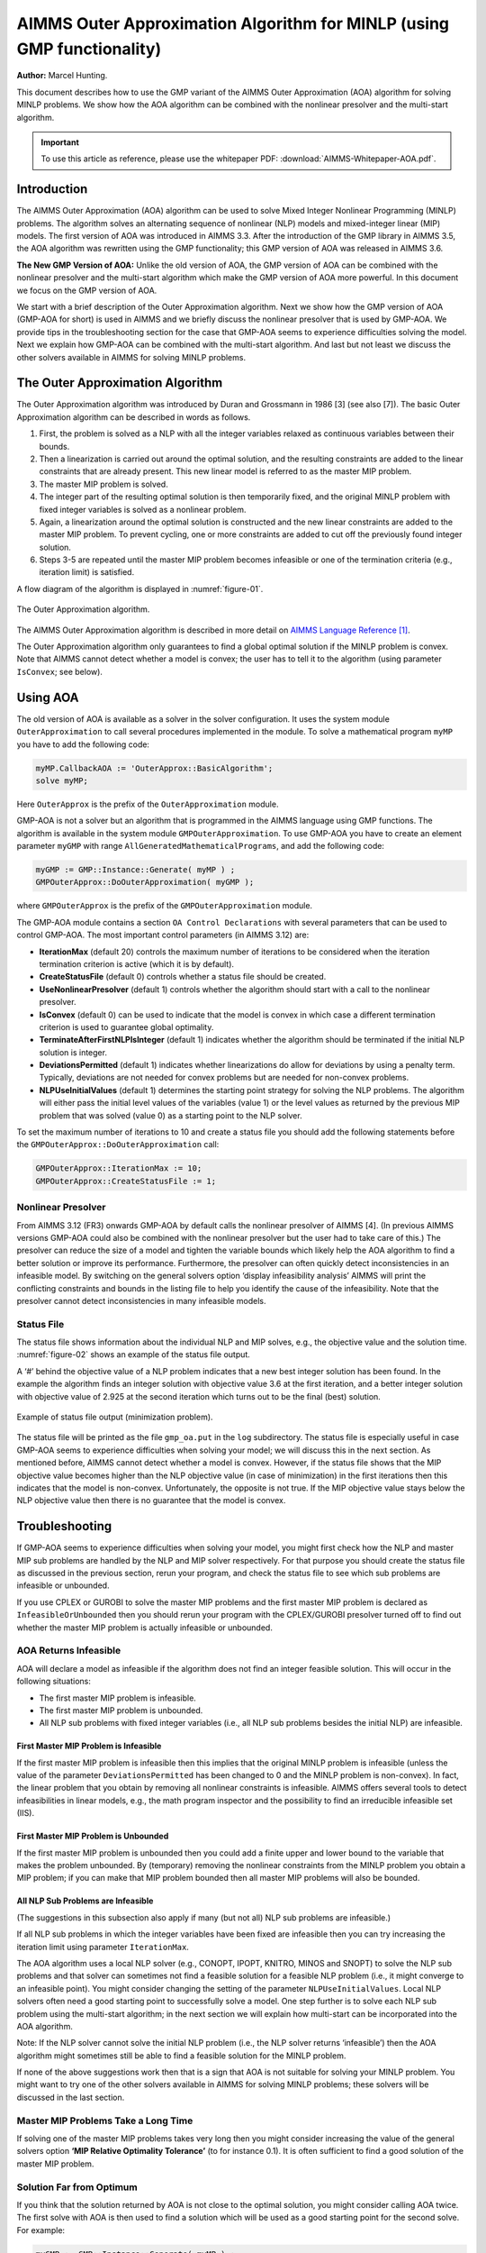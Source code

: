 AIMMS Outer Approximation Algorithm for MINLP (using GMP functionality)
==========================================================================

**Author:** Marcel Hunting. 

This document describes how to use the GMP variant of the AIMMS Outer Approximation (AOA) algorithm for solving MINLP problems. 
We show how the AOA algorithm can be combined with the nonlinear presolver and the multi-start algorithm.

.. important::
    To use this article as reference, please use the whitepaper PDF: :download:`AIMMS-Whitepaper-AOA.pdf`.

Introduction
------------

The AIMMS Outer Approximation (AOA) algorithm can be used to solve Mixed
Integer Nonlinear Programming (MINLP) problems. The algorithm solves an
alternating sequence of nonlinear (NLP) models and mixed-integer linear
(MIP) models. The first version of AOA was introduced in AIMMS 3.3.
After the introduction of the GMP library in AIMMS 3.5, the AOA
algorithm was rewritten using the GMP functionality; this GMP version of
AOA was released in AIMMS 3.6.

**The New GMP Version of AOA:** 
Unlike the old version of AOA, the GMP version of AOA can be combined
with the nonlinear presolver and the multi-start algorithm which make
the GMP version of AOA more powerful. In this document we focus on the
GMP version of AOA.

We start with a brief description of the Outer Approximation algorithm.
Next we show how the GMP version of AOA (GMP-AOA for short) is used in
AIMMS and we briefly discuss the nonlinear presolver that is used by
GMP-AOA. We provide tips in the troubleshooting section for the case
that GMP-AOA seems to experience difficulties solving the model. Next we
explain how GMP-AOA can be combined with the multi-start algorithm. And
last but not least we discuss the other solvers available in AIMMS for
solving MINLP problems.

The Outer Approximation Algorithm
-----------------------------------

The Outer Approximation algorithm was introduced by Duran and Grossmann
in 1986 [3] (see also [7]). The basic Outer Approximation algorithm can
be described in words as follows.

1. First, the problem is solved as a NLP with all the integer variables
   relaxed as continuous variables between their bounds.

2. Then a linearization is carried out around the optimal solution, and
   the resulting constraints are added to the linear constraints that
   are already present. This new linear model is referred to as the
   master MIP problem.

3. The master MIP problem is solved.

4. The integer part of the resulting optimal solution is then
   temporarily fixed, and the original MINLP problem with fixed integer
   variables is solved as a nonlinear problem.

5. Again, a linearization around the optimal solution is constructed and
   the new linear constraints are added to the master MIP problem. To
   prevent cycling, one or more constraints are added to cut off the
   previously found integer solution.

6. Steps 3-5 are repeated until the master MIP problem becomes
   infeasible or one of the termination criteria (e.g., iteration limit)
   is satisfied.

A flow diagram of the algorithm is displayed in :numref:`figure-01`.

.. _figure-01:

.. figure:: images/figure1.png
    :align: center

    The Outer Approximation algorithm.

The AIMMS Outer Approximation algorithm is described in more detail on 
`AIMMS Language Reference [1] <https://documentation.aimms.com/language-reference/optimization-modeling-components/mixed-complementarity-problems/index.html#chap-compl>`_.

The Outer Approximation algorithm only guarantees to find a global
optimal solution if the MINLP problem is convex. Note that AIMMS cannot
detect whether a model is convex; the user has to tell it to the
algorithm (using parameter ``IsConvex``; see below).

Using AOA
--------------

The old version of AOA is available as a solver in the solver
configuration. It uses the system module ``OuterApproximation`` to call
several procedures implemented in the module. To solve a mathematical
program ``myMP`` you have to add the following code:

.. code-block:: text 

    myMP.CallbackAOA := 'OuterApprox::BasicAlgorithm';
    solve myMP;

Here ``OuterApprox`` is the prefix of the ``OuterApproximation`` module.

GMP-AOA is not a solver but an algorithm that is programmed in the AIMMS
language using GMP functions. The algorithm is available in the system
module ``GMPOuterApproximation``. To use GMP-AOA you have to create an
element parameter ``myGMP`` with range ``AllGeneratedMathematicalPrograms``, and add the following code:

.. code-block:: text 

    myGMP := GMP::Instance::Generate( myMP ) ;
    GMPOuterApprox::DoOuterApproximation( myGMP );

where ``GMPOuterApprox`` is the prefix of the ``GMPOuterApproximation`` module.

The GMP-AOA module contains a section ``OA Control Declarations`` with
several parameters that can be used to control GMP-AOA. The most
important control parameters (in AIMMS 3.12) are:

-  **IterationMax** (default 20) controls the maximum number of
   iterations to be considered when the iteration termination criterion
   is active (which it is by default).

-  **CreateStatusFile** (default 0) controls whether a status file
   should be created.

-  **UseNonlinearPresolver** (default 1) controls whether the algorithm
   should start with a call to the nonlinear presolver.

-  **IsConvex** (default 0) can be used to indicate that the model is
   convex in which case a different termination criterion is used to
   guarantee global optimality.

-  **TerminateAfterFirstNLPIsInteger** (default 1) indicates whether the
   algorithm should be terminated if the initial NLP solution is
   integer.

-  **DeviationsPermitted** (default 1) indicates whether linearizations
   do allow for deviations by using a penalty term. Typically,
   deviations are not needed for convex problems but are needed for
   non-convex problems.

-  **NLPUseInitialValues** (default 1) determines the starting point
   strategy for solving the NLP problems. The algorithm will either pass
   the initial level values of the variables (value 1) or the level
   values as returned by the previous MIP problem that was solved (value
   0) as a starting point to the NLP solver.

To set the maximum number of iterations to 10 and create a status file
you should add the following statements before the ``GMPOuterApprox::DoOuterApproximation`` call:

.. code-block:: text 

    GMPOuterApprox::IterationMax := 10;
    GMPOuterApprox::CreateStatusFile := 1;

Nonlinear Presolver
~~~~~~~~~~~~~~~~~~~~~~~~~~

From AIMMS 3.12 (FR3) onwards GMP-AOA by default calls the nonlinear
presolver of AIMMS [4]. (In previous AIMMS versions GMP-AOA could also
be combined with the nonlinear presolver but the user had to take care
of this.) The presolver can reduce the size of a model and tighten the
variable bounds which likely help the AOA algorithm to find a better
solution or improve its performance. Furthermore, the presolver can
often quickly detect inconsistencies in an infeasible model. By
switching on the general solvers option ‘display infeasibility analysis’
AIMMS will print the conflicting constraints and bounds in the listing
file to help you identify the cause of the infeasibility. Note that the
presolver cannot detect inconsistencies in many infeasible models.

Status File
~~~~~~~~~~~~~

The status file shows information about the individual NLP and MIP solves, e.g., the objective value and the
solution time. :numref:`figure-02` shows an example of the status file output.

A ‘#’ behind the objective value of a NLP problem indicates that a new best integer solution has been found.
In the example the algorithm finds an integer solution with objective value 3.6 at the first iteration, and a
better integer solution with objective value of 2.925 at the second iteration which turns out to be the final
(best) solution.

.. _figure-02:

.. figure:: images/figure2.png
    :align: center

    Example of status file output (minimization problem).

The status file will be printed as the file ``gmp_oa.put`` in the ``log`` subdirectory. The status file is especially
useful in case GMP-AOA seems to experience difficulties when solving your model; we will discuss this in the
next section. As mentioned before, AIMMS cannot detect whether a model is convex. However, if the status
file shows that the MIP objective value becomes higher than the NLP objective value (in case of minimization)
in the first iterations then this indicates that the model is non-convex. Unfortunately, the opposite is not true.
If the MIP objective value stays below the NLP objective value then there is no guarantee that the model is convex.

Troubleshooting
----------------------

If GMP-AOA seems to experience difficulties when solving your model, you
might first check how the NLP and master MIP sub problems are handled by
the NLP and MIP solver respectively. For that purpose you should create
the status file as discussed in the previous section, rerun your
program, and check the status file to see which sub problems are
infeasible or unbounded.

If you use CPLEX or GUROBI to solve the master MIP problems and the
first master MIP problem is declared as ``InfeasibleOrUnbounded`` then you
should rerun your program with the CPLEX/GUROBI presolver turned off to
find out whether the master MIP problem is actually infeasible or
unbounded.

AOA Returns Infeasible
~~~~~~~~~~~~~~~~~~~~~~~~~

AOA will declare a model as infeasible if the algorithm does not find an
integer feasible solution. This will occur in the following situations:

-  The first master MIP problem is infeasible.

-  The first master MIP problem is unbounded.

-  All NLP sub problems with fixed integer variables (i.e., all NLP sub
   problems besides the initial NLP) are infeasible.

First Master MIP Problem is Infeasible
^^^^^^^^^^^^^^^^^^^^^^^^^^^^^^^^^^^^^^^

If the first master MIP problem is infeasible then this implies that the
original MINLP problem is infeasible (unless the value of the parameter
``DeviationsPermitted`` has been changed to 0 and the MINLP problem is
non-convex). In fact, the linear problem that you obtain by removing all
nonlinear constraints is infeasible. AIMMS offers several tools to
detect infeasibilities in linear models, e.g., the math program
inspector and the possibility to find an irreducible infeasible set (IIS).

First Master MIP Problem is Unbounded
^^^^^^^^^^^^^^^^^^^^^^^^^^^^^^^^^^^^^^^

If the first master MIP problem is unbounded then you could add a finite
upper and lower bound to the variable that makes the problem unbounded.
By (temporary) removing the nonlinear constraints from the MINLP problem
you obtain a MIP problem; if you can make that MIP problem bounded then
all master MIP problems will also be bounded.

All NLP Sub Problems are Infeasible
^^^^^^^^^^^^^^^^^^^^^^^^^^^^^^^^^^^^^^^

(The suggestions in this subsection also apply if many (but not all) NLP
sub problems are infeasible.)

If all NLP sub problems in which the integer variables have been fixed
are infeasible then you can try increasing the iteration limit using
parameter ``IterationMax``.

The AOA algorithm uses a local NLP solver (e.g., CONOPT, IPOPT, KNITRO,
MINOS and SNOPT) to solve the NLP sub problems and that solver can
sometimes not find a feasible solution for a feasible NLP problem (i.e.,
it might converge to an infeasible point). You might consider changing
the setting of the parameter ``NLPUseInitialValues``. Local NLP solvers
often need a good starting point to successfully solve a model. One step
further is to solve each NLP sub problem using the multi-start
algorithm; in the next section we will explain how multi-start can be
incorporated into the AOA algorithm.

Note: If the NLP solver cannot solve the initial NLP problem (i.e., the
NLP solver returns ‘infeasible’) then the AOA algorithm might sometimes
still be able to find a feasible solution for the MINLP problem.

If none of the above suggestions work then that is a sign that AOA is
not suitable for solving your MINLP problem. You might want to try one
of the other solvers available in AIMMS for solving MINLP problems;
these solvers will be discussed in the last section.

Master MIP Problems Take a Long Time
~~~~~~~~~~~~~~~~~~~~~~~~~~~~~~~~~~~~~

If solving one of the master MIP problems takes very long then you might
consider increasing the value of the general solvers option **‘MIP
Relative Optimality Tolerance’** (to for instance 0.1). It is often
sufficient to find a good solution of the master MIP problem.

Solution Far from Optimum
~~~~~~~~~~~~~~~~~~~~~~~~~~~~~~

If you think that the solution returned by AOA is not close to the
optimal solution, you might consider calling AOA twice. The first solve
with AOA is then used to find a solution which will be used as a good
starting point for the second solve. For example:

.. code-block:: text 

    myGMP := GMP::Instance::Generate( myMP ) ;

    GMPOuterApprox::IterationMax := 20;
    GMPOuterApprox::DoOuterApproximation( myGMP );

    GMPOuterApprox::IterationMax := 10;
    GMPOuterApprox::DoOuterApproximation( myGMP ); 

This approach is especially useful if the NLP solver returns
'infeasible' for the initial NLP and AOA still manages to find a
solution for the MINLP problem.

Combining AOA with Multi-Start
--------------------------------------------

Replacing the NLP solves of the AOA algorithm by multi-start solves will
increase the chance of ending up with a (good) feasible solution.
Because you have to modify the GMP-AOA algorithm it is best is to copy
the ``GMPOuterApproximation.aim`` file from the Modules folder of the
AIMMS installation to your project folder, make the file writable, and
include it in your project.

Then in the procedure ``SolveNLPSubProblem`` of the GMP-AOA module replace
the

.. code-block:: text 

    GMP::SolverSession::Execute( ssNLP ) ;
    GMP::Solution::RetrieveFromSolverSession( ssNLP, SolNumb ) ;
    GMP::Solution::SendToModel( GNLP, SolNumb ) ;

part by:

.. code-block:: text 

    MulStart::DoMultiStart( GNLP, 10, 5 );   ! You can play with the input values
    GMP::Solution::RetrieveFromModel( GNLP, SolNumb ) ;
    GMP::Solution::SendToSolverSession( ssNLP, SolNumb ) ;

Finally, add

.. code-block:: text 

    GMPOuterApprox::NLPUseInitialValues := 0;

before you call

.. code-block:: text 

    GMPOuterApprox::DoOuterApproximation( myGMP );

Note that you have to include the ``MultiStart`` module in your project.

Other MINLP Solvers
----------------------

Other solvers available in AIMMS for solving MINLP problems are KNITRO
and BARON. KNITRO [2] offers a nonlinear branch-and-bound method for
solving MINLP problems. The branch-and-bound cannot guarantee to find a
global optimum for non-convex problems. KNITRO also implements the
hybrid Quesada-Grossman [5] method for convex MINLP. The
Quesada-Grossman method has also been implemented in the GMP-AOA module,
namely in the ‘AOA Convex Algorithm‘ section.

BARON [6] uses a branch-and-reduce algorithm to find a global optimal
solution for MINLP problems. The approach relies on constraint
propagation, interval analysis, and duality to draw inferences regarding
ranges of integer and continuous variables in an effort to expedite the
traditional branch-and-bound algorithm for global optimization problems.
Because considerable emphasis is placed on the reduction of variable
bounds, the overall methodology is referred to as branch-and-reduce.

Because finding a global optimum (and proving that it is indeed a global
optimum) is much more difficult than finding a local optimum, the
solving time used by BARON will often be larger than the solving time
needed by local solvers as AOA and KNITRO. A restriction of BARON is
that it cannot handle constraints containing goniometric functions.

Finally, the linear solvers CPLEX and MOSEK are capable of solving mixed
integer quadratically constrained programming (MIQCP) problems and mixed
integer second-order cone programming (MISOCP) problems.

References
-----------

[1] Bisschop, J., M. Roelofs, *AIMMS Language Reference, Version 3.12*,
Paragon Decision Technology, Haarlem, 2011.

[2] Byrd, R.H., J. Nocedal, R.A. Waltz, KNITRO: An Integrated Package
for Nonlinear Optimization, in: *Large-Scale Nonlinear Optimization*, G.
di Pillo and M. Roma (eds), Springer-Verlag, 2006, pp. 35-59.

[3] Duran, M.A., I.E. Grossmann, *An outer-approximation algorithm for a
class of mixed-integer nonlinear programs*, Mathematical Programming
**36** (1986), pp. 307-339.

[4] Hunting, M., *A nonlinear presolve algorithm in AIMMS*, An AIMMS
white paper, Paragon Decision Technology BV, 2011.

[5] Quesada, I., I.E. Grossmann, *An LP/NLP Based Branch and Bound
Algorithm for Convex MINLP Optimization Problems*, Computers and
Chemical Engineering **16** (1992), pp. 937-947.

[6] Tawarmalani, M., N.V. Sahinidis, Global optimization of
mixed-integer nonlinear programs: A theoretical and computational study,
*Mathematical Programming* **99**\ (3) (2004), pp. 563-591.

[7] Viswanathan, J., I.E. Grossmann, *A combined penalty function and
outer-approximation method for MINLP optimization*, Computers and
Chemical Engineering **14** (1990), pp. 769-778.

.. spelling:word-list::
    di
    goniometric
    linearizations
    whitepaper